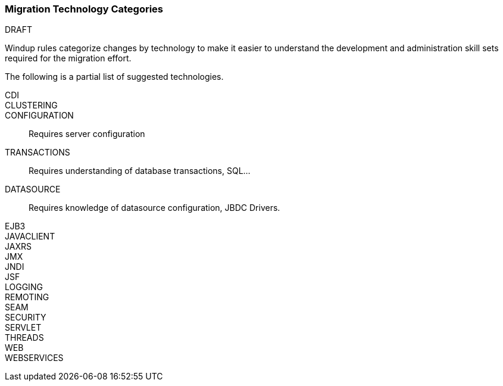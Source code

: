 [[Migration-Technology-Categories]]
=== Migration Technology Categories

.DRAFT

Windup rules categorize changes by technology to make it easier to understand the development and administration skill sets required for the migration effort.

The following is a partial list of suggested technologies.

CDI::

CLUSTERING:: 

CONFIGURATION:: Requires server configuration

TRANSACTIONS:: Requires understanding of database transactions, SQL...

DATASOURCE:: Requires knowledge of datasource configuration, JBDC Drivers.

EJB3::

JAVACLIENT::

JAXRS::

JMX::

JNDI::

JSF::

LOGGING::

REMOTING::

SEAM::

SECURITY::

SERVLET::

THREADS::

WEB::

WEBSERVICES::
